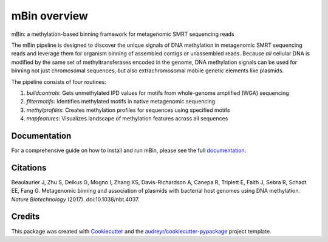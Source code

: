=============
mBin overview
=============


.. image:: https://img.shields.io/pypi/v/mbin.svg
        :target: https://pypi.python.org/pypi/mbin

.. image:: https://img.shields.io/travis/fanglab/mbin.svg
        :target: https://travis-ci.org/fanglab/mbin

.. image:: https://readthedocs.org/projects/mbin/badge/?version=latest
        :target: https://mbin.readthedocs.io/en/latest/?badge=latest
        :alt: Documentation Status


mBin: a methylation-based binning framework for metagenomic SMRT sequencing reads

The mBin pipeline is designed to discover the unique signals of DNA methylation in metagenomic SMRT sequencing reads and leverage them for organism binning of assembled contigs or unassembled reads. Because *all* cellular DNA is modified by the same set of methyltransferases encoded in the genome, DNA methylation signals can be used for binning not just chromosomal sequences, but also extrachromosomal mobile genetic elements like plasmids.

The pipeline consists of four routines:

1. *buildcontrols*: Gets unmethylated IPD values for motifs from whole-genome amplified (WGA) sequencing 
2. *filtermotifs*: Identifies methylated motifs in native metagenomic sequencing
3. *methylprofiles*: Creates methylation profiles for sequences using specified motifs 
4. *mapfeatures*: Visualizes landscape of methylation features across all sequences

Documentation
-------------
For a comprehensive guide on how to install and run mBin, please see the full `documentation <https://mbin.readthedocs.io/en/latest/>`__.


Citations
---------
Beaulaurier J, Zhu S, Deikus G, Mogno I, Zhang XS, Davis-Richardson A, Canepa R, Triplett E, Faith J, Sebra R, Schadt EE, Fang G. Metagenomic binning and association of plasmids with bacterial host genomes using DNA methylation. *Nature Biotechnology* (2017). doi:10.1038/nbt.4037.

Credits
---------

This package was created with Cookiecutter_ and the `audreyr/cookiecutter-pypackage`_ project template.

.. _Cookiecutter: https://github.com/audreyr/cookiecutter
.. _`audreyr/cookiecutter-pypackage`: https://github.com/audreyr/cookiecutter-pypackage

